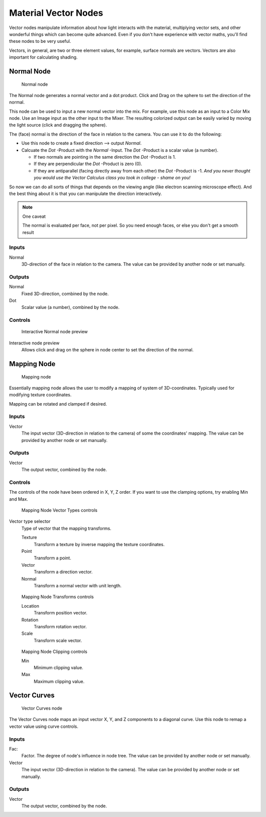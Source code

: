 
*********************
Material Vector Nodes
*********************

Vector nodes manipulate information about how light interacts with the material,
multiplying vector sets, and other wonderful things which can become quite advanced.
Even if you don't have experience with vector maths, you'll find these nodes to be very useful.

Vectors, in general, are two or three element values, for example,
surface normals are vectors. Vectors are also important for calculating shading.


Normal Node
===========

.. figure:: /images/26-Manual-Material-Vector-Node-Normal.jpg

   Normal node


The Normal node generates a normal vector and a dot product.
Click and Drag on the sphere to set the direction of the normal.

This node can be used to input a new normal vector into the mix. For example,
use this node as an input to a Color Mix node.
Use an Image input as the other input to the Mixer.
The resulting colorized output can be easily varied by moving the light source
(click and dragging the sphere).

The (face) normal is the direction of the face in relation to the camera.
You can use it to do the following:

- Use this node to create a fixed direction --> output *Normal*.
- Calcuate the *Dot* -Product with the *Normal* -Input. The *Dot* -Product is a scalar value (a number).

  - If two normals are pointing in the same direction the *Dot* -Product is 1.
  - If they are perpendicular the *Dot* -Product is zero (0).
  - If they are antiparallel (facing directly away from each other) the *Dot* -Product is -1.
    *And you never thought you would use the Vector Calculus class you took in college - shame on you!*

So now we can do all sorts of things that depends on the viewing angle
(like electron scanning microscope effect).
And the best thing about it is that you can manipulate the direction interactively.


.. note:: One caveat

   The normal is evaluated per face, not per pixel. So you need enough faces, or else you don't get a smooth result


Inputs
------

Normal
   3D-direction of the face in relation to the camera. The value can be provided by another node or set manually.


Outputs
-------

Normal
   Fixed 3D-direction, combined by the node.
Dot
   Scalar value (a number), combined by the node.


Controls
--------

.. figure:: /images/26-Manual-Material-Vector-Node-Normal-Preview.jpg

   Interactive Normal node preview


Interactive node preview
   Allows click and drag on the sphere in node center to set the direction of the normal.


Mapping Node
============

.. figure:: /images/26-Manual-Material-Vector-Node-Mapping.jpg

   Mapping node


Essentially mapping node allows the user to modify a mapping of system of 3D-coordinates.
Typically used for modifying texture coordinates.

Mapping can be rotated and clamped if desired.


Inputs
------

Vector
   The input vector (3D-direction in relation to the camera) of some the coordinates' mapping.
   The value can be provided by another node or set manually.


Outputs
-------

Vector
   The output vector, combined by the node.


Controls
--------

The controls of the node have been ordered in X, Y, Z order.
If you want to use the clamping options, try enabling Min and Max.


.. figure:: /images/26-Manual-Material-Vector-Node-Mapping-Controls-Vectortype.jpg

   Mapping Node Vector Types controls


Vector type selector
   Type of vector that the mapping transforms.

   Texture
      Transform a texture by inverse mapping the texture coordinates.
   Point
      Transform a point.
   Vector
      Transform a direction vector.
   Normal
      Transform a normal vector with unit length.


.. figure:: /images/26-Manual-Material-Vector-Node-Mapping-Controls-Transforms.jpg

   Mapping Node Transforms controls


   Location
      Transform position vector.
   Rotation
      Transform rotation vector.
   Scale
      Transform scale vector.


.. figure:: /images/26-Manual-Material-Vector-Node-Mapping-Controls-Clipping.jpg

   Mapping Node Clipping controls


   Min
      Minimum clipping value.
   Max
      Maximum clipping value.


Vector Curves
=============

.. figure:: /images/26-Manual-Material-Vector-Node-Curves.jpg

   Vector Curves node


The Vector Curves node maps an input vector X, Y, and Z components to a diagonal curve.
Use this node to remap a vector value using curve controls.

.. seealso::

   - Read more about using the :ref:`Curve Widget <curve-widget>`.


Inputs
------

Fac:
   Factor. The degree of node's influence in node tree.
   The value can be provided by another node or set manually.
Vector
   The input vector (3D-direction in relation to the camera).
   The value can be provided by another node or set manually.


Outputs
-------

Vector
   The output vector, combined by the node.

